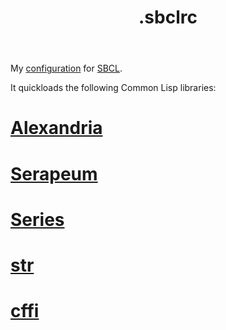 :PROPERTIES:
:ID:       72d06c0b-33ed-49a4-9d9e-47368f960aa3
:END:
#+title: .sbclrc

My [[https://github.com/enzuru/home/blob/master/.sbclrc][configuration]] for [[https://sbcl.org/][SBCL]].

It quickloads the following Common Lisp libraries:

* [[id:41d0265c-4c96-41c1-9e7a-2a4e35d7b09d][Alexandria]]
* [[id:ddb6b4f1-7ce0-4ed2-8a97-79c8fecfe1ad][Serapeum]]
* [[id:500b707f-dc68-4c49-be82-090e82e6cb28][Series]]
* [[id:514aa6c2-50aa-4cf6-b8c8-5d7545787967][str]]
* [[id:e266a5a1-a473-45c8-adc8-ab084de8c964][cffi]]
